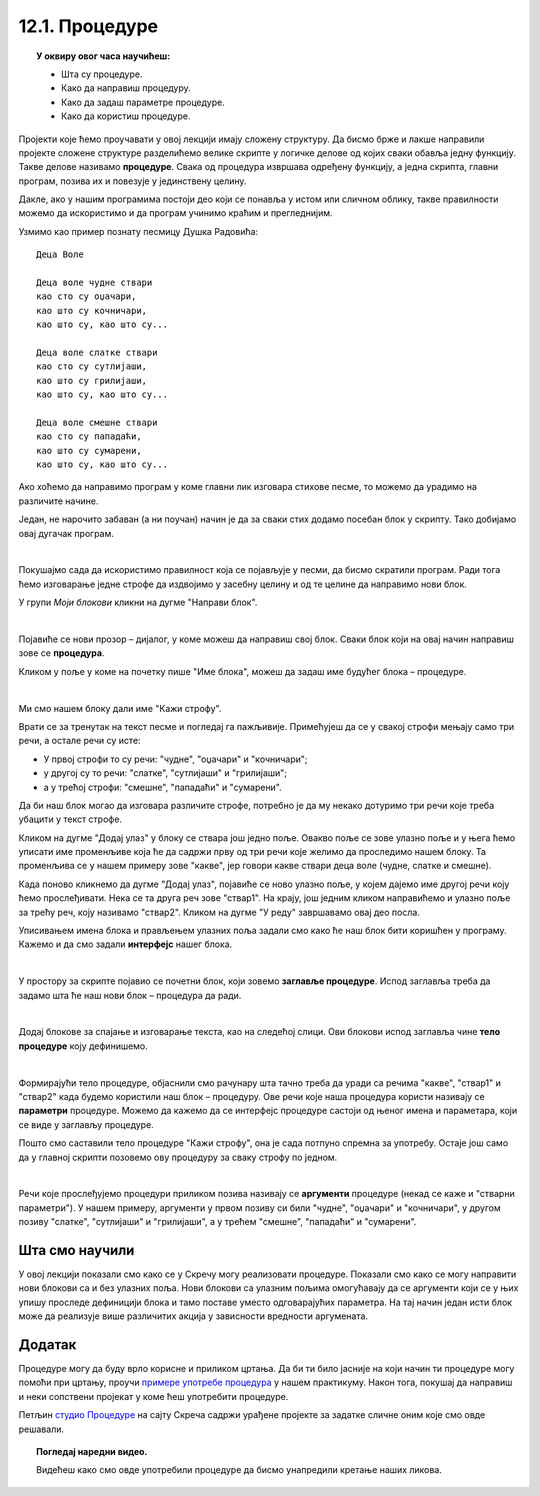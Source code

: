 
~~~~~~~~~~~~~~~
12.1. Процедуре
~~~~~~~~~~~~~~~

.. topic:: У оквиру овог часа научићеш:

   
    - Шта су процедуре.
    - Како да направиш процедуру.
    - Како да задаш параметре процедуре.
    - Како да користиш процедуре.

Пројекти које ћемо проучавати у овој лекцији имају сложену структуру. Да бисмо брже и лакше направили пројекте сложене структуре разделићемо велике скрипте у логичке делове од којих сваки обавља једну функцију. Такве делове називамо **процедуре**. Свака од процедура извршава одређену функцију, а једна скрипта, главни програм, позива их и повезује у јединствену целину.

Дакле, ако у нашим програмима постоји део који се понавља у истом или сличном облику, такве правилности можемо да искористимо и да програм учинимо краћим и прегледнијим. 

Узмимо као пример познату песмицу Душка Радовића::

    Деца Воле
    
    Деца воле чудне ствари
    као сто су оџачари,
    као што су кочничари,
    као што су, као што су...

    Деца воле слатке ствари
    као сто су сутлијаши,
    као што су грилијаши,
    као што су, као што су...

    Деца воле смешне ствари
    као сто су пападаћи,
    као што су сумарени,
    као што су, као што су...

Ако хоћемо да направимо програм у коме главни лик изговара стихове песме, то можемо да урадимо на различите начине. 

Један, не нарочито забаван (а ни поучан) начин је да за сваки стих додамо посебан блок у скрипту. Тако добијамо овај дугачак програм.

.. reveal:: primer_dugacka_skripta
    :showtitle: Погледај скрипту
    :hidetitle: Сакриј скрипту


    .. image:: ../../_images/S3_12_procedure/DecaVole1.png
        :width: 500px
        :align: center

|

Покушајмо сада да искористимо правилност која се појављује у песми, да бисмо скратили програм. Ради тога ћемо изговарање једне строфе да издвојимо у засебну целину и од те целине да направимо нови блок.

У групи *Моји блокови* кликни на дугме "Направи блок".

.. image:: ../../_images/S3_12_procedure/MojiBlokovi.png
    :width: 500px
    :align: center

|

Појавиће се нови прозор – дијалог, у коме можеш да направиш свој блок. Сваки блок који на овај начин направиш зове се **процедура**.

Кликом у поље у коме на почетку пише "Име блока", можеш да задаш име будућег блока – процедуре. 

.. image:: ../../_images/S3_12_procedure/InterfejsBloka.png
    :width: 780px
    :align: center

|

Ми смо нашем блоку дали име "Кажи строфу".

Врати се за тренутак на текст песме и погледај га пажљивије. Примећујеш да се у свакој строфи мењају само три речи, а остале речи су исте:

- У првој строфи то су речи: "чудне", "оџачари" и "кочничари";
- у другој су то речи: "слатке", "сутлијаши" и "грилијаши";
- а у трећој строфи: "смешне", "пападаћи" и "сумарени".

Да би наш блок могао да изговара различите строфе, потребно је да му некако дотуримо три речи које треба убацити у текст строфе.

Кликом на дугме "Додај улаз" у блоку се ствара још једно поље. Овакво поље се зове улазно поље и у њега ћемо уписати име променљиве која ће да садржи прву од три речи које желимо да проследимо нашем блоку. Та променљива се у нашем примеру зове "какве", јер говори какве ствари деца воле (чудне, слатке и смешне).

Када поново кликнемо да дугме "Додај улаз", појавиће се ново улазно поље, у којем дајемо име другој речи коју ћемо прослеђивати. Нека се та друга реч зове "ствар1". На крају, још једним кликом направићемо и улазно поље за трећу реч, коју називамо "ствар2". Кликом на дугме "У реду" завршавамо овај део посла.

Уписивањем имена блока и прављењем улазних поља задали смо како ће наш блок бити коришћен у програму. Кажемо и да смо задали **интерфејс** нашег блока.

.. image:: ../../_images/S3_12_procedure/ParametriBloka.png
    :width: 500px
    :align: center

|

У простору за скрипте појавио се почетни блок, који зовемо **заглавље процедуре**. Испод заглавља треба да задамо шта ће наш нови блок – процедура да ради.

.. image:: ../../_images/S3_12_procedure/DefinisanjeBloka.png
    :width: 500px
    :align: center

|

Додај блокове за спајање и изговарање текста, као на следећој слици. Ови блокови испод заглавља чине **тело процедуре** коју дефинишемо.

.. image:: ../../_images/S3_12_procedure/DecaVole2a.png
    :width: 780px
    :align: center

|

Формирајући тело процедуре, објаснили смо рачунару шта тачно треба да уради са речима "какве", "ствар1" и "ствар2" када будемо користили наш блок – процедуру. Ове речи које наша процедура користи називају се **параметри** процедуре. Можемо да кажемо да се интерфејс процедуре састоји од њеног имена и параметара, који се виде у заглављу процедуре.

Пошто смо саставили тело процедуре "Кажи строфу", она је сада потпуно спремна за употребу. Остаје још само да у главној скрипти позовемо ову процедуру за сваку строфу по једном.

.. image:: ../../_images/S3_12_procedure/DecaVole2b.png
    :width: 500px
    :align: center

|

Речи које прослеђујемо процедури приликом позива називају се **аргументи** процедуре (некад се каже и "стварни параметри"). У нашем примеру, аргументи у првом позиву си били "чудне", "оџачари" и "кочничари", у другом позиву "слатке", "сутлијаши" и "грилијаши", а у трећем "смешне", "пападаћи" и "сумарени".

.. infonote::

    Кроз овај пример смо научили да је процедура група наредби издвојена у засебну програмску целину. Процедура може, а не мора, да има параметре. Параметри нам омогућавају да се процедура не понаша потпуно исто при сваком позиву.

    Након што дефинишемо процедуру, можемо да је користимо више пута на разним местима у програму. На тај начин избегавамо понављање наредби које се налазе у телу процедуре.


Шта смо научили
---------------

У овој лекцији показали смо како се у Скречу могу реализовати процедуре. Показали смо како се могу направити нови блокови са и без улазних поља. Нови блокови са улазним пољима омогућавају да се аргументи који се у њих упишу проследе дефиницији блока и тамо поставе уместо одговарајућих параметра. На тај начин један исти блок може да реализује више различитих акција у зависности вредности аргумената. 

Додатак
-------

Процедуре могу да буду врло корисне и приликом цртања. Да би ти било јасније на који начин ти процедуре могу помоћи при цртању, проучи 
`примере употребе процедура  <https://petlja.org/biblioteka/r/lekcije/scratch3-praktikum/scratch3-procedure>`_
у нашем практикуму. Након тога, покушај да направиш и неки сопствени пројекат у коме ћеш употребити процедуре.


Петљин `студио Процедуре <https://scratch.mit.edu/studios/25117374>`_ на сајту Скреча садржи урађене пројекте за задатке сличне оним које смо овде решавали.

.. topic:: Погледај наредни видео.

   Видећеш како смо овде употребили процедуре да бисмо унапредили кретање наших ликова. 

    .. ytpopup:: s7T5ecjEDQA
        :width: 735
        :height: 415
        :align: center 


.. infonote::

    **Провери своје знање пролазећи кроз наредна питања и вежбе.**

